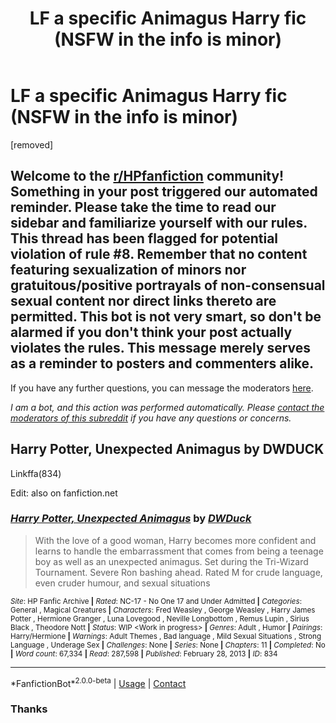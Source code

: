 #+TITLE: LF a specific Animagus Harry fic (NSFW in the info is minor)

* LF a specific Animagus Harry fic (NSFW in the info is minor)
:PROPERTIES:
:Score: 1
:DateUnix: 1608864821.0
:DateShort: 2020-Dec-25
:FlairText: What's That Fic?
:END:
[removed]


** Welcome to the [[/r/HPfanfiction][r/HPfanfiction]] community! Something in your post triggered our automated reminder. Please take the time to read our sidebar and familiarize yourself with our rules. This thread has been flagged for potential violation of rule #8. Remember that no content featuring sexualization of minors nor gratuitous/positive portrayals of non-consensual sexual content nor direct links thereto are permitted. This bot is not very smart, so don't be alarmed if you don't think your post actually violates the rules. This message merely serves as a reminder to posters and commenters alike.

If you have any further questions, you can message the moderators [[https://www.reddit.com/message/compose?to=%2Fr%2FHPfanfiction][here]].

/I am a bot, and this action was performed automatically. Please [[/message/compose/?to=/r/HPfanfiction][contact the moderators of this subreddit]] if you have any questions or concerns./
:PROPERTIES:
:Author: AutoModerator
:Score: 1
:DateUnix: 1608864821.0
:DateShort: 2020-Dec-25
:END:


** Harry Potter, Unexpected Animagus by DWDUCK

Linkffa(834)

Edit: also on fanfiction.net
:PROPERTIES:
:Author: reddog44mag
:Score: 2
:DateUnix: 1608867852.0
:DateShort: 2020-Dec-25
:END:

*** [[http://www.hpfanficarchive.com/stories/viewstory.php?sid=834][*/Harry Potter, Unexpected Animagus/*]] by [[http://www.hpfanficarchive.com/stories/viewuser.php?uid=5037][/DWDuck/]]

#+begin_quote
  With the love of a good woman, Harry becomes more confident and learns to handle the embarrassment that comes from being a teenage boy as well as an unexpected animagus.  Set during the Tri-Wizard Tournament.  Severe Ron bashing ahead.  Rated M for crude language, even cruder humour, and sexual situations
#+end_quote

^{/Site/: HP Fanfic Archive *|* /Rated/: NC-17 - No One 17 and Under Admitted *|* /Categories/: General , Magical Creatures *|* /Characters/: Fred Weasley , George Weasley , Harry James Potter , Hermione Granger , Luna Lovegood , Neville Longbottom , Remus Lupin , Sirius Black , Theodore Nott *|* /Status/: WIP <Work in progress> *|* /Genres/: Adult , Humor *|* /Pairings/: Harry/Hermione *|* /Warnings/: Adult Themes , Bad language , Mild Sexual Situations , Strong Language , Underage Sex *|* /Challenges/: None *|* /Series/: None *|* /Chapters/: 11 *|* /Completed/: No *|* /Word count/: 67,334 *|* /Read/: 287,598 *|* /Published/: February 28, 2013 *|* /ID/: 834}

--------------

*FanfictionBot*^{2.0.0-beta} | [[https://github.com/FanfictionBot/reddit-ffn-bot/wiki/Usage][Usage]] | [[https://www.reddit.com/message/compose?to=tusing][Contact]]
:PROPERTIES:
:Author: FanfictionBot
:Score: 1
:DateUnix: 1608867868.0
:DateShort: 2020-Dec-25
:END:


*** Thanks
:PROPERTIES:
:Author: SurvivElite
:Score: 1
:DateUnix: 1608903114.0
:DateShort: 2020-Dec-25
:END:
